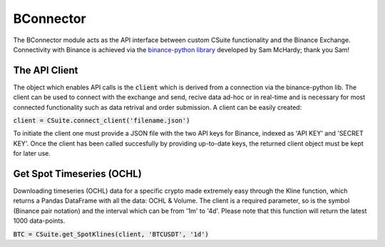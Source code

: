 BConnector
===================================
The BConnector module acts as the API interface between custom CSuite functionality and the Binance Exchange.
Connectivity with Binance is achieved via the `binance-python library <https://python-binance.readthedocs.io/en/latest/index.html#>`_ developed by Sam McHardy; thank you Sam!

The API Client
--------------
The object which enables API calls is the :code:`client` which is derived from a connection via the binance-python lib.
The client can be used to connect with the exchange and send, recive data ad-hoc or in real-time and is necessary for most connected functionality such
as data retrival and order submission. A client can be easily created:

:code:`client = CSuite.connect_client('filename.json')`

To initiate the client one must provide a JSON file with the two API keys for Binance, indexed as 'API KEY' and 'SECRET KEY'.
Once the client has been called succesfully by providing up-to-date keys, the returned client object must be kept for later use.

Get Spot Timeseries (OCHL)
--------------------------
Downloading timeseries (OCHL) data for a specific crypto made extremely easy through the Kline function, which returns a Pandas DataFrame
with all the data: OCHL & Volume. The client is a required parameter, so is the symbol (Binance pair notation) and the interval which can be from
'1m' to '4d'. Please note that this function will return the latest 1000 data-points. 

:code:`BTC = CSuite.get_SpotKlines(client, 'BTCUSDT', '1d')`


